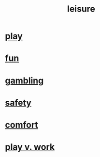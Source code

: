:PROPERTIES:
:ID:       9ec03762-a2ef-4777-a9af-762c7a819c2c
:END:
#+title: leisure
* [[https://github.com/JeffreyBenjaminBrown/public_notes_with_github-navigable_links/blob/master/play_fun.org][play]]
* [[https://github.com/JeffreyBenjaminBrown/public_notes_with_github-navigable_links/blob/master/play_fun.org][fun]]
* [[https://github.com/JeffreyBenjaminBrown/public_notes_with_github-navigable_links/blob/master/play_fun.org#gambling][gambling]]
* [[https://github.com/JeffreyBenjaminBrown/public_notes_with_github-navigable_links/blob/master/safety.org][safety]]
* [[https://github.com/JeffreyBenjaminBrown/public_notes_with_github-navigable_links/blob/master/comfort.org][comfort]]
* [[https://github.com/JeffreyBenjaminBrown/public_notes_with_github-navigable_links/blob/master/neither_too_much_work_nor_too_much_play.org][play v. work]]
